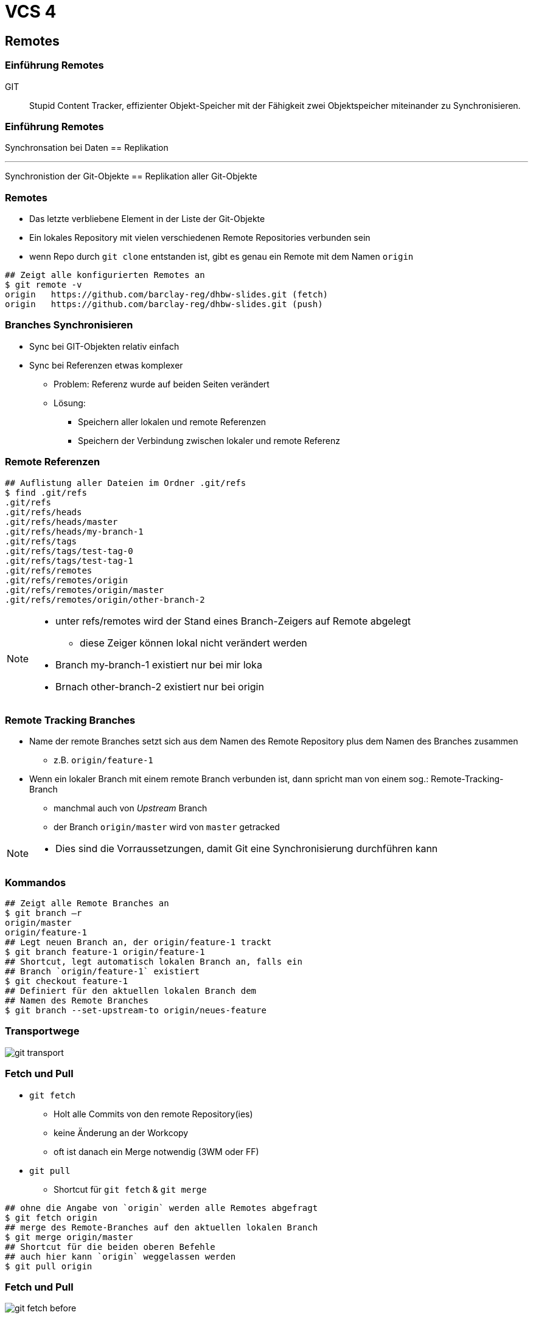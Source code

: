 = VCS 4

:imagesdir: ../images/08-vcs4
:revealjs_slideNumber:
:revealjs_history:
:idprefix: slide_
:source-highlighter: highlightjs

== Remotes

[%notitle]
=== Einführung Remotes

GIT :: Stupid Content Tracker, effizienter Objekt-Speicher mit der Fähigkeit zwei Objektspeicher miteinander zu Synchronisieren.

[%notitle]
=== Einführung Remotes

Synchronsation bei Daten == Replikation

---

Synchronistion der Git-Objekte == Replikation aller Git-Objekte

=== Remotes

* Das letzte verbliebene Element in der Liste der Git-Objekte
* Ein lokales Repository mit vielen verschiedenen Remote Repositories verbunden sein
* wenn Repo durch `git clone` entstanden ist, gibt es genau ein Remote mit dem Namen [.blue]#`origin`#

[source, shell]
----
## Zeigt alle konfigurierten Remotes an
$ git remote -v
origin   https://github.com/barclay-reg/dhbw-slides.git (fetch)
origin   https://github.com/barclay-reg/dhbw-slides.git (push)
----

=== Branches Synchronisieren

* Sync bei GIT-Objekten relativ einfach
* Sync bei Referenzen etwas komplexer
** Problem: Referenz wurde auf beiden Seiten verändert
** Lösung:
*** Speichern aller lokalen und remote Referenzen
*** Speichern der Verbindung zwischen lokaler und remote Referenz 

=== Remote Referenzen
[source, shell]
----
## Auflistung aller Dateien im Ordner .git/refs
$ find .git/refs
.git/refs
.git/refs/heads
.git/refs/heads/master
.git/refs/heads/my-branch-1
.git/refs/tags
.git/refs/tags/test-tag-0
.git/refs/tags/test-tag-1
.git/refs/remotes
.git/refs/remotes/origin
.git/refs/remotes/origin/master
.git/refs/remotes/origin/other-branch-2
----
[NOTE.speaker]
--
* unter refs/remotes wird der Stand eines Branch-Zeigers auf Remote abgelegt
** diese Zeiger können lokal nicht verändert werden
* Branch my-branch-1 existiert nur bei mir loka
* Brnach other-branch-2 existiert nur bei origin
--

=== Remote Tracking Branches

* Name der remote Branches setzt sich aus dem Namen des Remote Repository plus dem Namen des Branches zusammen
** z.B. `origin/feature-1`
* Wenn ein lokaler Branch mit einem remote Branch verbunden ist, dann spricht man von einem sog.: Remote-Tracking-Branch 
** manchmal auch von _Upstream_ Branch
** der Branch [.blue]#`origin/master`# wird von [.lightgreen]#`master`# getracked

[NOTE.speaker]
--
* Dies sind die Vorraussetzungen, damit Git eine Synchronisierung durchführen kann
--

=== Kommandos

[source, shell]
----
## Zeigt alle Remote Branches an
$ git branch –r
origin/master
origin/feature-1
## Legt neuen Branch an, der origin/feature-1 trackt
$ git branch feature-1 origin/feature-1
## Shortcut, legt automatisch lokalen Branch an, falls ein 
## Branch `origin/feature-1` existiert
$ git checkout feature-1
## Definiert für den aktuellen lokalen Branch dem 
## Namen des Remote Branches
$ git branch --set-upstream-to origin/neues-feature
----

=== Transportwege

[.stretch]
image::git-transport.png[]

=== Fetch und Pull

* `git fetch`
** Holt alle Commits von den remote Repository(ies)
** keine Änderung an der Workcopy
** oft ist danach ein Merge notwendig (3WM oder FF)
* `git pull`
** Shortcut für `git fetch` & `git merge`

[source, shell]
----
## ohne die Angabe von `origin` werden alle Remotes abgefragt
$ git fetch origin
## merge des Remote-Branches auf den aktuellen lokalen Branch
$ git merge origin/master     
## Shortcut für die beiden oberen Befehle
## auch hier kann `origin` weggelassen werden
$ git pull origin
----

=== Fetch und Pull

[.stretch]
image::git-fetch-before.png[]

[transition=fade]
=== Fetch und Pull

[.stretch]
image::git-fetch-after.png[]

[NOTE.speaker]
--
* Alle commits der beiden Remote Branches wurden übertragen. Auch die Branchzeiger wurden übertragen, aber der Tracking-Branch (master) wurde nicht verändert - nun ist sichtbar, dass dieser von orign/master abweicht (diverged) - die Lösung dafür ist entweder ein 3WM oder ein Rebase+FF-Merge
--

=== Push

* `git push`
** überträgt alle lokalen Commits zu dem Remote Repository
** Nur erlaubt, wenn (remote) ein [.blue]#Fast-Forward-Merge# möglich ist, ansonstten vorher `git pull`
** danach ist [.blue]#KEIN Ändern# der Historie/Commits empfohlen
*** Kein Commit-Amend, Reset von Branches, Rebasing
** je nach Konfiguration wird nur der lokale Branch oder alle Branches synchronisiert
*** `config: push.default=simple`

=== Push

[.stretch]
image::git-push-before.png[]

[transition=fade]
=== Push

[.stretch]
image::git-push-after.png[]

[NOTE.speaker]
--
* Alle commits des lokalen Branches wurden übertragen - nur für den aktiven Branch.
--

=== Clone & Fork

* `git clone`
** kopieren eines remote Repositories auf den eigenen Rechner
** "erste Synchronisieren" plus "Checkout"
** kein `git init` mehr nötig

* `fork`
** kein Git Befehl
** Findet auf einem Git-Server statt, z.B. auf https://github.com
** im Hintergrund wird auch `git clone` ausgeführt

